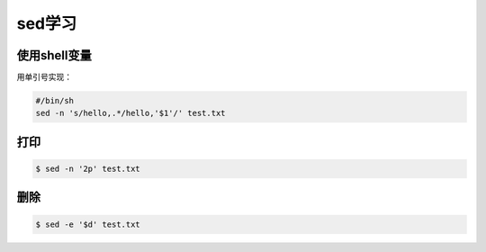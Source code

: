sed学习
=======

使用shell变量
-------------

用单引号实现：

.. sourcecode:: bash

    #/bin/sh
    sed -n 's/hello,.*/hello,'$1'/' test.txt    

打印
-----

.. sourcecode:: console

    $ sed -n '2p' test.txt

删除
----

.. sourcecode:: console

    $ sed -e '$d' test.txt
